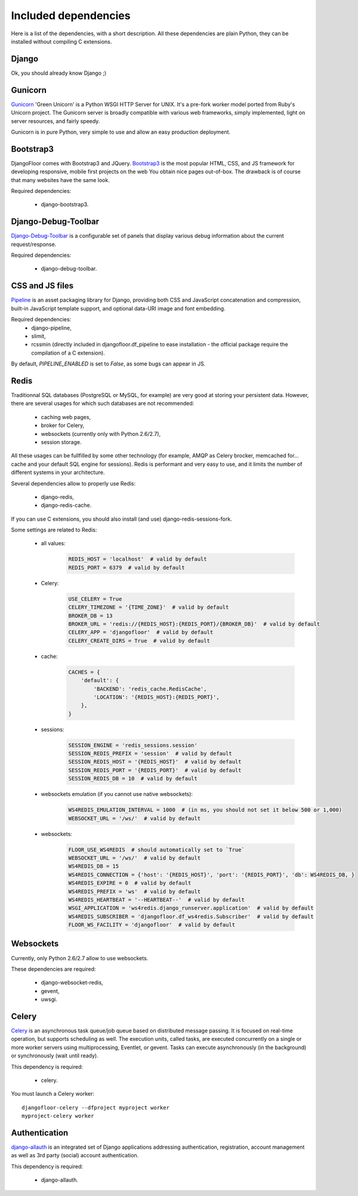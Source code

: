 Included dependencies
=====================

Here is a list of the dependencies, with a short description. All these dependencies are plain Python, they can be installed without compiling C extensions.

Django
------

Ok, you should already know Django ;)

Gunicorn
--------

`Gunicorn <http://gunicorn.org>`_ 'Green Unicorn' is a Python WSGI HTTP Server for UNIX.
It's a pre-fork worker model ported from Ruby's Unicorn project.
The Gunicorn server is broadly compatible with various web frameworks, simply implemented, light on server resources, and fairly speedy.


Gunicorn is in pure Python, very simple to use and allow an easy production deployment.


Bootstrap3
----------

DjangoFloor comes with Bootstrap3 and JQuery. `Bootstrap3 <http://getbootstrap.com>`_ is the most popular HTML, CSS, and JS framework for developing responsive, mobile first projects on the web
You obtain nice pages out-of-box. The drawback is of course that many websites have the same look.

Required dependencies:

    * django-bootstrap3.


Django-Debug-Toolbar
--------------------

`Django-Debug-Toolbar <http://django-debug-toolbar.readthedocs.org/>`_ is a configurable set of panels that display various debug information about the current request/response.

Required dependencies:

    * django-debug-toolbar.

CSS and JS files
----------------

`Pipeline <https://django-pipeline.readthedocs.org/en>`_ is an asset packaging library for Django, providing both CSS and JavaScript concatenation and compression, built-in JavaScript template support, and optional data-URI image and font embedding.

Required dependencies:
    * django-pipeline,
    * slimit,
    * rcssmin (directly included in djangofloor.df_pipeline to ease installation - the official package require the compilation of a C extension).

By default, `PIPELINE_ENABLED` is set to `False`, as some bugs can appear in JS.

Redis
-----

Traditionnal SQL databases (PostgreSQL or MySQL, for example) are very good at storing your persistent data.
However, there are several usages for which such databases are not recommended:

    * caching web pages,
    * broker for Celery,
    * websockets (currently only with Python 2.6/2.7),
    * session storage.

All these usages can be fullfilled by some other technology (for example, AMQP as Celery brocker, memcached for… cache and your default SQL engine for sessions).
Redis is performant and very easy to use, and it limits the number of different systems in your architecture.

Several dependencies allow to properly use Redis:

    * django-redis,
    * django-redis-cache.

If you can use  C extensions, you should also install (and use) django-redis-sessions-fork.

Some settings are related to Redis:

    * all values:
        .. code-block:: python

            REDIS_HOST = 'localhost'  # valid by default
            REDIS_PORT = 6379  # valid by default

    * Celery:
        .. code-block:: python

            USE_CELERY = True
            CELERY_TIMEZONE = '{TIME_ZONE}'  # valid by default
            BROKER_DB = 13
            BROKER_URL = 'redis://{REDIS_HOST}:{REDIS_PORT}/{BROKER_DB}'  # valid by default
            CELERY_APP = 'djangofloor'  # valid by default
            CELERY_CREATE_DIRS = True  # valid by default

    * cache:
        .. code-block:: python

            CACHES = {
                'default': {
                    'BACKEND': 'redis_cache.RedisCache',
                    'LOCATION': '{REDIS_HOST}:{REDIS_PORT}',
                },
            }

    * sessions:
        .. code-block:: python

            SESSION_ENGINE = 'redis_sessions.session'
            SESSION_REDIS_PREFIX = 'session'  # valid by default
            SESSION_REDIS_HOST = '{REDIS_HOST}'  # valid by default
            SESSION_REDIS_PORT = '{REDIS_PORT}'  # valid by default
            SESSION_REDIS_DB = 10  # valid by default

    * websockets emulation (if you cannot use native websockets):
        .. code-block:: python

            WS4REDIS_EMULATION_INTERVAL = 1000  # (in ms, you should not set it below 500 or 1,000)
            WEBSOCKET_URL = '/ws/'  # valid by default

    * websockets:
        .. code-block:: python

            FLOOR_USE_WS4REDIS  # should automatically set to `True`
            WEBSOCKET_URL = '/ws/'  # valid by default
            WS4REDIS_DB = 15
            WS4REDIS_CONNECTION = {'host': '{REDIS_HOST}', 'port': '{REDIS_PORT}', 'db': WS4REDIS_DB, }
            WS4REDIS_EXPIRE = 0  # valid by default
            WS4REDIS_PREFIX = 'ws'  # valid by default
            WS4REDIS_HEARTBEAT = '--HEARTBEAT--'  # valid by default
            WSGI_APPLICATION = 'ws4redis.django_runserver.application'  # valid by default
            WS4REDIS_SUBSCRIBER = 'djangofloor.df_ws4redis.Subscriber'  # valid by default
            FLOOR_WS_FACILITY = 'djangofloor'  # valid by default


Websockets
----------

Currently, only Python 2.6/2.7 allow to use websockets.

These dependencies are required:

    * django-websocket-redis,
    * gevent,
    * uwsgi.


Celery
------

`Celery <http://www.celeryproject.org>`_  is an asynchronous task queue/job queue based on distributed message passing.
It is focused on real-time operation, but supports scheduling as well.
The execution units, called tasks, are executed concurrently on a single or more worker servers using multiprocessing, Eventlet, or gevent.
Tasks can execute asynchronously (in the background) or synchronously (wait until ready).

This dependency is required:

    * celery.


You must launch a Celery worker::

    djangofloor-celery --dfproject myproject worker
    myproject-celery worker

Authentication
--------------

`django-allauth <http://www.intenct.nl/projects/django-allauth/>`_ is an integrated set of Django applications addressing authentication, registration, account management as well as 3rd party (social) account authentication.

This dependency is required:

    * django-allauth.
